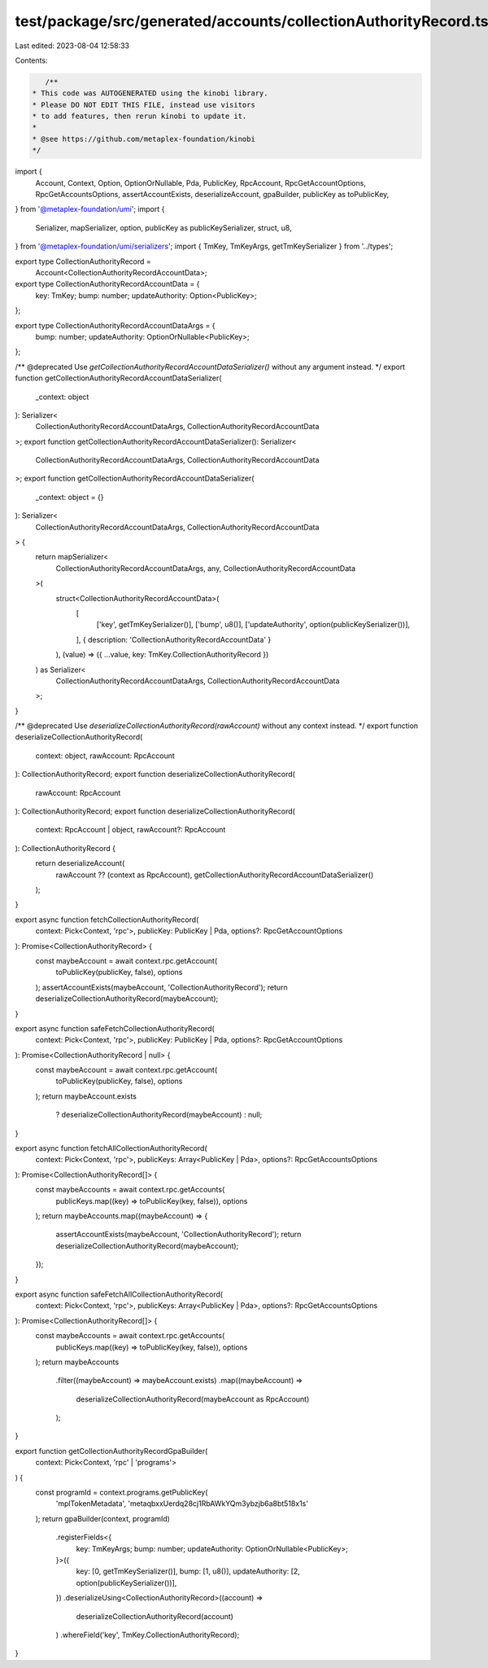 test/package/src/generated/accounts/collectionAuthorityRecord.ts
================================================================

Last edited: 2023-08-04 12:58:33

Contents:

.. code-block:: ts

    /**
 * This code was AUTOGENERATED using the kinobi library.
 * Please DO NOT EDIT THIS FILE, instead use visitors
 * to add features, then rerun kinobi to update it.
 *
 * @see https://github.com/metaplex-foundation/kinobi
 */

import {
  Account,
  Context,
  Option,
  OptionOrNullable,
  Pda,
  PublicKey,
  RpcAccount,
  RpcGetAccountOptions,
  RpcGetAccountsOptions,
  assertAccountExists,
  deserializeAccount,
  gpaBuilder,
  publicKey as toPublicKey,
} from '@metaplex-foundation/umi';
import {
  Serializer,
  mapSerializer,
  option,
  publicKey as publicKeySerializer,
  struct,
  u8,
} from '@metaplex-foundation/umi/serializers';
import { TmKey, TmKeyArgs, getTmKeySerializer } from '../types';

export type CollectionAuthorityRecord =
  Account<CollectionAuthorityRecordAccountData>;

export type CollectionAuthorityRecordAccountData = {
  key: TmKey;
  bump: number;
  updateAuthority: Option<PublicKey>;
};

export type CollectionAuthorityRecordAccountDataArgs = {
  bump: number;
  updateAuthority: OptionOrNullable<PublicKey>;
};

/** @deprecated Use `getCollectionAuthorityRecordAccountDataSerializer()` without any argument instead. */
export function getCollectionAuthorityRecordAccountDataSerializer(
  _context: object
): Serializer<
  CollectionAuthorityRecordAccountDataArgs,
  CollectionAuthorityRecordAccountData
>;
export function getCollectionAuthorityRecordAccountDataSerializer(): Serializer<
  CollectionAuthorityRecordAccountDataArgs,
  CollectionAuthorityRecordAccountData
>;
export function getCollectionAuthorityRecordAccountDataSerializer(
  _context: object = {}
): Serializer<
  CollectionAuthorityRecordAccountDataArgs,
  CollectionAuthorityRecordAccountData
> {
  return mapSerializer<
    CollectionAuthorityRecordAccountDataArgs,
    any,
    CollectionAuthorityRecordAccountData
  >(
    struct<CollectionAuthorityRecordAccountData>(
      [
        ['key', getTmKeySerializer()],
        ['bump', u8()],
        ['updateAuthority', option(publicKeySerializer())],
      ],
      { description: 'CollectionAuthorityRecordAccountData' }
    ),
    (value) => ({ ...value, key: TmKey.CollectionAuthorityRecord })
  ) as Serializer<
    CollectionAuthorityRecordAccountDataArgs,
    CollectionAuthorityRecordAccountData
  >;
}

/** @deprecated Use `deserializeCollectionAuthorityRecord(rawAccount)` without any context instead. */
export function deserializeCollectionAuthorityRecord(
  context: object,
  rawAccount: RpcAccount
): CollectionAuthorityRecord;
export function deserializeCollectionAuthorityRecord(
  rawAccount: RpcAccount
): CollectionAuthorityRecord;
export function deserializeCollectionAuthorityRecord(
  context: RpcAccount | object,
  rawAccount?: RpcAccount
): CollectionAuthorityRecord {
  return deserializeAccount(
    rawAccount ?? (context as RpcAccount),
    getCollectionAuthorityRecordAccountDataSerializer()
  );
}

export async function fetchCollectionAuthorityRecord(
  context: Pick<Context, 'rpc'>,
  publicKey: PublicKey | Pda,
  options?: RpcGetAccountOptions
): Promise<CollectionAuthorityRecord> {
  const maybeAccount = await context.rpc.getAccount(
    toPublicKey(publicKey, false),
    options
  );
  assertAccountExists(maybeAccount, 'CollectionAuthorityRecord');
  return deserializeCollectionAuthorityRecord(maybeAccount);
}

export async function safeFetchCollectionAuthorityRecord(
  context: Pick<Context, 'rpc'>,
  publicKey: PublicKey | Pda,
  options?: RpcGetAccountOptions
): Promise<CollectionAuthorityRecord | null> {
  const maybeAccount = await context.rpc.getAccount(
    toPublicKey(publicKey, false),
    options
  );
  return maybeAccount.exists
    ? deserializeCollectionAuthorityRecord(maybeAccount)
    : null;
}

export async function fetchAllCollectionAuthorityRecord(
  context: Pick<Context, 'rpc'>,
  publicKeys: Array<PublicKey | Pda>,
  options?: RpcGetAccountsOptions
): Promise<CollectionAuthorityRecord[]> {
  const maybeAccounts = await context.rpc.getAccounts(
    publicKeys.map((key) => toPublicKey(key, false)),
    options
  );
  return maybeAccounts.map((maybeAccount) => {
    assertAccountExists(maybeAccount, 'CollectionAuthorityRecord');
    return deserializeCollectionAuthorityRecord(maybeAccount);
  });
}

export async function safeFetchAllCollectionAuthorityRecord(
  context: Pick<Context, 'rpc'>,
  publicKeys: Array<PublicKey | Pda>,
  options?: RpcGetAccountsOptions
): Promise<CollectionAuthorityRecord[]> {
  const maybeAccounts = await context.rpc.getAccounts(
    publicKeys.map((key) => toPublicKey(key, false)),
    options
  );
  return maybeAccounts
    .filter((maybeAccount) => maybeAccount.exists)
    .map((maybeAccount) =>
      deserializeCollectionAuthorityRecord(maybeAccount as RpcAccount)
    );
}

export function getCollectionAuthorityRecordGpaBuilder(
  context: Pick<Context, 'rpc' | 'programs'>
) {
  const programId = context.programs.getPublicKey(
    'mplTokenMetadata',
    'metaqbxxUerdq28cj1RbAWkYQm3ybzjb6a8bt518x1s'
  );
  return gpaBuilder(context, programId)
    .registerFields<{
      key: TmKeyArgs;
      bump: number;
      updateAuthority: OptionOrNullable<PublicKey>;
    }>({
      key: [0, getTmKeySerializer()],
      bump: [1, u8()],
      updateAuthority: [2, option(publicKeySerializer())],
    })
    .deserializeUsing<CollectionAuthorityRecord>((account) =>
      deserializeCollectionAuthorityRecord(account)
    )
    .whereField('key', TmKey.CollectionAuthorityRecord);
}


